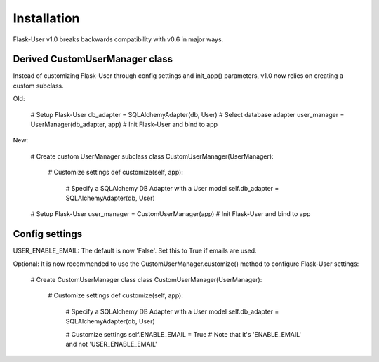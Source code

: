 ============
Installation
============

Flask-User v1.0 breaks backwards compatibility with v0.6 in major ways.

Derived CustomUserManager class
-------------------------------

Instead of customizing Flask-User through config settings and init_app() parameters,
v1.0 now relies on creating a custom subclass.

Old:

    # Setup Flask-User
    db_adapter = SQLAlchemyAdapter(db, User)        # Select database adapter
    user_manager = UserManager(db_adapter, app)     # Init Flask-User and bind to app

New:

    # Create custom UserManager subclass
    class CustomUserManager(UserManager):

        # Customize settings
        def customize(self, app):

            # Specify a SQLAlchemy DB Adapter with a User model
            self.db_adapter = SQLAlchemyAdapter(db, User)

    # Setup Flask-User
    user_manager = CustomUserManager(app)     # Init Flask-User and bind to app


Config settings
---------------
USER_ENABLE_EMAIL: The default is now 'False'. Set this to True if emails are used.

Optional: It is now recommended to use the CustomUserManager.customize() method to configure Flask-User settings:

    # Create CustomUserManager class
    class CustomUserManager(UserManager):

        # Customize settings
        def customize(self, app):

            # Specify a SQLAlchemy DB Adapter with a User model
            self.db_adapter = SQLAlchemyAdapter(db, User)

            # Customize settings
            self.ENABLE_EMAIL = True    # Note that it's 'ENABLE_EMAIL' and not 'USER_ENABLE_EMAIL'

